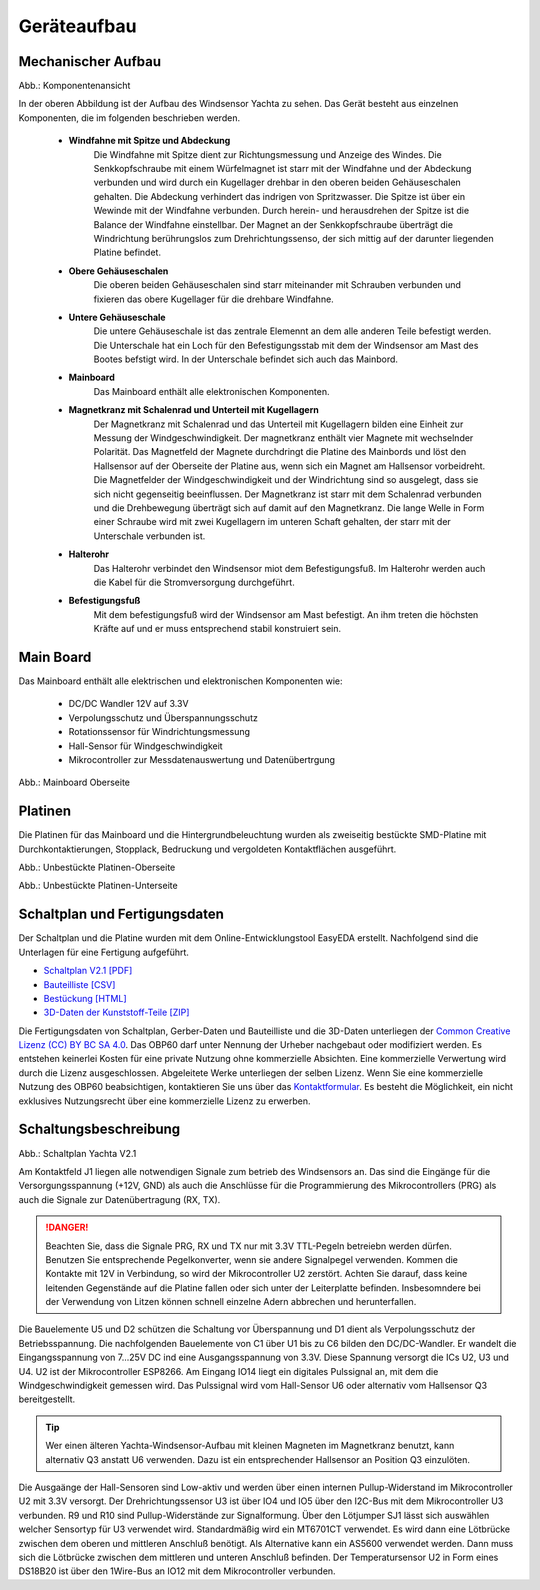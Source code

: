 Geräteaufbau
============

Mechanischer Aufbau
-------------------

.. image:: ../pics/Yachta_Section_View.png
   :scale: 45%
Abb.: Komponentenansicht

In der oberen Abbildung ist der Aufbau des Windsensor Yachta zu sehen. Das Gerät besteht aus einzelnen Komponenten, die im folgenden beschrieben werden.

	* **Windfahne mit Spitze und Abdeckung**
		Die Windfahne mit Spitze dient zur Richtungsmessung und Anzeige des Windes. Die Senkkopfschraube mit einem Würfelmagnet ist starr mit der Windfahne und der Abdeckung verbunden und wird durch ein Kugellager drehbar in den oberen beiden Gehäuseschalen gehalten. Die Abdeckung verhindert das indrigen von Spritzwasser. Die Spitze ist über ein Wewinde mit der Windfahne verbunden. Durch herein- und herausdrehen der Spitze ist die Balance der Windfahne einstellbar. Der Magnet an der Senkkopfschraube überträgt die Windrichtung berührungslos zum Drehrichtungssenso, der sich mittig auf der darunter liegenden Platine befindet.
	* **Obere Gehäuseschalen**
		Die oberen beiden Gehäuseschalen sind starr miteinander mit Schrauben verbunden und fixieren das obere Kugellager für die drehbare Windfahne.
	* **Untere Gehäuseschale**
		Die untere Gehäuseschale ist das zentrale Elemennt an dem alle anderen Teile befestigt werden. Die Unterschale hat ein Loch für den Befestigungsstab mit dem der Windsensor am Mast des Bootes befstigt wird. In der Unterschale befindet sich auch das Mainbord. 
	* **Mainboard**
		Das Mainboard enthält alle elektronischen Komponenten.
	* **Magnetkranz mit Schalenrad und Unterteil mit Kugellagern**
		Der Magnetkranz mit Schalenrad und das Unterteil mit Kugellagern bilden eine Einheit zur Messung der Windgeschwindigkeit. Der magnetkranz enthält vier Magnete mit wechselnder Polarität. Das Magnetfeld der Magnete durchdringt die Platine des Mainbords und löst den Hallsensor auf der Oberseite der Platine aus, wenn sich ein Magnet am Hallsensor vorbeidreht. Die Magnetfelder der Windgeschwindigkeit und der Windrichtung sind so ausgelegt, dass sie sich nicht gegenseitig beeinflussen. Der Magnetkranz ist starr mit dem Schalenrad verbunden und die Drehbewegung überträgt sich auf damit auf den Magnetkranz. Die lange Welle in Form einer Schraube wird mit zwei Kugellagern im unteren Schaft gehalten, der starr mit der Unterschale verbunden ist.
	* **Halterohr**
		Das Halterohr verbindet den Windsensor miot dem Befestigungsfuß. Im Halterohr werden auch die Kabel für die Stromversorgung durchgeführt.
	* **Befestigungsfuß**
		Mit dem befestigungsfuß wird der Windsensor am Mast befestigt. An ihm treten die höchsten Kräfte auf und er muss entsprechend stabil konstruiert sein.
	
		
Main Board
----------

Das Mainboard enthält alle elektrischen und elektronischen Komponenten wie:

	* DC/DC Wandler 12V auf 3.3V
	* Verpolungsschutz und Überspannungsschutz
	* Rotationssensor für Windrichtungsmessung
	* Hall-Sensor für Windgeschwindigkeit
	* Mikrocontroller zur Messdatenauswertung und Datenübertrgung

.. image:: ../pics/Yachta_BCP_V2.1.png
   :scale: 30%
Abb.: Mainboard Oberseite

Platinen
--------

Die Platinen für das Mainboard und die Hintergrundbeleuchtung wurden als zweiseitig bestückte SMD-Platine mit Durchkontaktierungen, Stopplack, Bedruckung und vergoldeten Kontaktflächen ausgeführt.

.. image:: ../pics/PCB_Yachta_V2.1_Top.png
   :scale: 70%
Abb.: Unbestückte Platinen-Oberseite

.. image:: ../pics/PCB_Yachta_V2.1_Bot.png
   :scale: 70%
Abb.: Unbestückte Platinen-Unterseite

Schaltplan und Fertigungsdaten
------------------------------

Der Schaltplan und die Platine wurden mit dem Online-Entwicklungstool EasyEDA erstellt. Nachfolgend sind die Unterlagen für eine Fertigung aufgeführt.

* `Schaltplan V2.1 [PDF] <../_static/files/Schematic_Windsensor-Yachta-Final-2.1_2025-07-21.pdf>`_
* `Bauteilliste [CSV] <../_static/files/BOM_Windsensor-Yachta-Final-2.1_2025-09-18.csv>`_
* `Bestückung [HTML] <../_static/files/ibom_yachta_v2.1.html>`_
* `3D-Daten der Kunststoff-Teile [ZIP] <../_static/files/OBP60_3D_Parts_V2.1.zip>`_

.. image:: ../pics/Lizenz_by-nc-sa_eu.png
   :scale: 45%

Die Fertigungsdaten von Schaltplan, Gerber-Daten und Bauteilliste und die 3D-Daten unterliegen der `Common Creative Lizenz (CC) BY BC SA 4.0`_. Das OBP60 darf unter Nennung der Urheber nachgebaut oder modifiziert werden. Es entstehen keinerlei Kosten für eine private Nutzung ohne kommerzielle Absichten. Eine kommerzielle Verwertung wird durch die Lizenz ausgeschlossen. Abgeleitete Werke unterliegen der selben Lizenz. Wenn Sie eine kommerzielle Nutzung des OBP60 beabsichtigen, kontaktieren Sie uns über das `Kontaktformular`_. Es besteht die Möglichkeit, ein nicht exklusives Nutzungsrecht über eine kommerzielle Lizenz zu erwerben.

.. _Common Creative Lizenz (CC) BY BC SA 4.0: https://creativecommons.org/licenses/by-nc-sa/4.0/legalcode.de
.. _Kontaktformular: https://open-boat-projects.org/de/kontakt

Schaltungsbeschreibung
----------------------

.. image:: ../pics/Schematic_Yachta_V2.1.png
	   :scale: 45%
Abb.: Schaltplan Yachta V2.1

Am Kontaktfeld J1 liegen alle notwendigen Signale zum betrieb des Windsensors an. Das sind die Eingänge für die Versorgungsspannung (+12V, GND) als auch die Anschlüsse für die Programmierung des Mikrocontrollers (PRG) als auch die Signale zur Datenübertragung (RX, TX).

.. danger::
	Beachten Sie, dass die Signale PRG, RX und TX nur mit 3.3V TTL-Pegeln betreiebn werden dürfen. Benutzen Sie entsprechende Pegelkonverter, wenn sie andere Signalpegel verwenden. Kommen die Kontakte mit 12V in Verbindung, so wird der Mikrocontroller U2 zerstört. Achten Sie darauf, dass keine leitenden Gegenstände auf die Platine fallen oder sich unter der Leiterplatte befinden. Insbesomndere bei der Verwendung von Litzen können schnell einzelne Adern abbrechen und herunterfallen.

Die Bauelemente U5 und D2 schützen die Schaltung vor Überspannung und D1 dient als Verpolungsschutz	der Betriebsspannung. Die nachfolgenden Bauelemente von C1 über U1 bis zu C6 bilden den DC/DC-Wandler. Er wandelt die Eingangsspannung von 7...25V DC ind eine Ausgangsspannung von 3.3V. Diese Spannung versorgt die ICs U2, U3 und U4. U2 ist der Mikrocontroller ESP8266. Am Eingang IO14 liegt ein digitales Pulssignal an, mit dem die Windgeschwindigkeit gemessen wird. Das Pulssignal wird vom Hall-Sensor U6 oder alternativ vom Hallsensor Q3 bereitgestellt.

.. tip::
	Wer einen älteren Yachta-Windsensor-Aufbau mit kleinen Magneten im Magnetkranz benutzt, kann alternativ Q3 anstatt U6 verwenden. Dazu ist ein entsprechender Hallsensor an Position Q3 einzulöten.

Die Ausgaänge der Hall-Sensoren sind Low-aktiv und werden über einen internen Pullup-Widerstand im Mikrocontroller U2 mit 3.3V versorgt. Der Drehrichtungssensor U3 ist über IO4 und IO5 über den I2C-Bus mit dem Mikrocontroller U3 verbunden. R9 und R10 sind Pullup-Widerstände zur Signalformung. Über den Lötjumper SJ1 lässt sich auswählen welcher Sensortyp für U3 verwendet wird. Standardmäßig wird ein MT6701CT verwendet. Es wird dann eine Lötbrücke zwischen dem oberen und mittleren Anschluß benötigt. Als Alternative kann ein AS5600 verwendet werden. Dann muss sich die Lötbrücke zwischen dem mittleren und unteren Anschluß befinden. Der Temperatursensor U2 in Form eines DS18B20 ist über den 1Wire-Bus an IO12 mit dem Mikrocontroller verbunden.